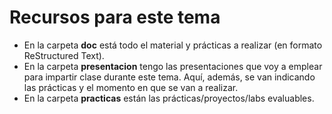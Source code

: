 * Recursos para este tema
- En la carpeta *doc* está todo el material y prácticas a realizar (en formato ReStructured Text).
- En la carpeta *presentacion* tengo las presentaciones que voy a emplear para impartir clase durante este tema. Aquí, además, se van indicando las prácticas y el momento en que se van a realizar.
- En la carpeta *practicas* están las prácticas/proyectos/labs evaluables.